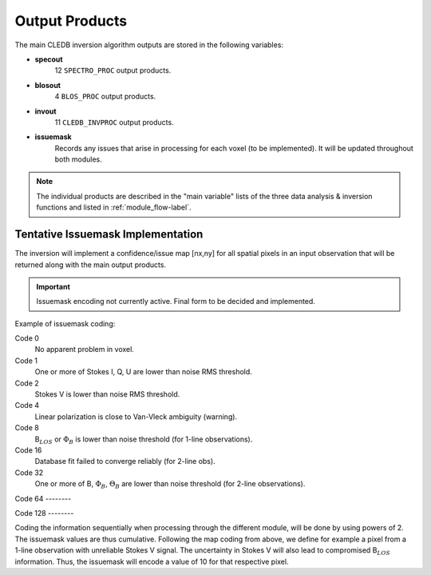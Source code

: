 .. _outputs-label:

Output Products
===============

The main CLEDB inversion algorithm outputs are stored in the following variables:

* **specout** 
	12 ``SPECTRO_PROC`` output products.

* **blosout**  
	4 ``BLOS_PROC`` output products.

* **invout**  
	11 ``CLEDB_INVPROC`` output products.

* **issuemask**  
	Records any issues that arise in processing for each voxel (to be implemented). It will be updated throughout both modules.

.. note::
	The individual products are described in the "main variable" lists of the three data analysis \& inversion functions and listed in :ref:`module_flow-label`.


.. _issuemask-label:

Tentative Issuemask Implementation
----------------------------------

The inversion will implement a confidence/issue map [nx,ny] for all spatial pixels in an input observation that will be returned along with the main output products. 

.. Important::
	Issuemask encoding not currently active. Final form to be decided and implemented. 


Example of issuemask coding:

Code 0
	No apparent problem in voxel.

Code 1
	One or more of Stokes I, Q, U are lower than noise RMS threshold.

Code 2
    Stokes V is lower than noise RMS threshold.

Code 4
    Linear polarization is close to Van-Vleck ambiguity (warning).  

Code 8
    B\ :math:`_{LOS}` or :math:`\Phi_B` is lower than noise threshold (for 1-line observations).

Code 16
    Database fit failed to converge reliably (for 2-line obs).

Code 32
    One or more of B, :math:`\Phi_B`, :math:`\Theta_B` are lower than noise threshold (for 2-line observations).

Code 64
\--------      

Code 128
\--------

Coding the information sequentially when processing through the different module, will be done by using powers of 2. The issuemask values are thus cumulative. Following the map coding from above, we define for example a pixel from a 1-line observation with unreliable Stokes V signal. The uncertainty in Stokes V will also lead to compromised B\ :math:`_{LOS}` information. Thus, the issuemask will encode a value of 10 for that respective pixel.
